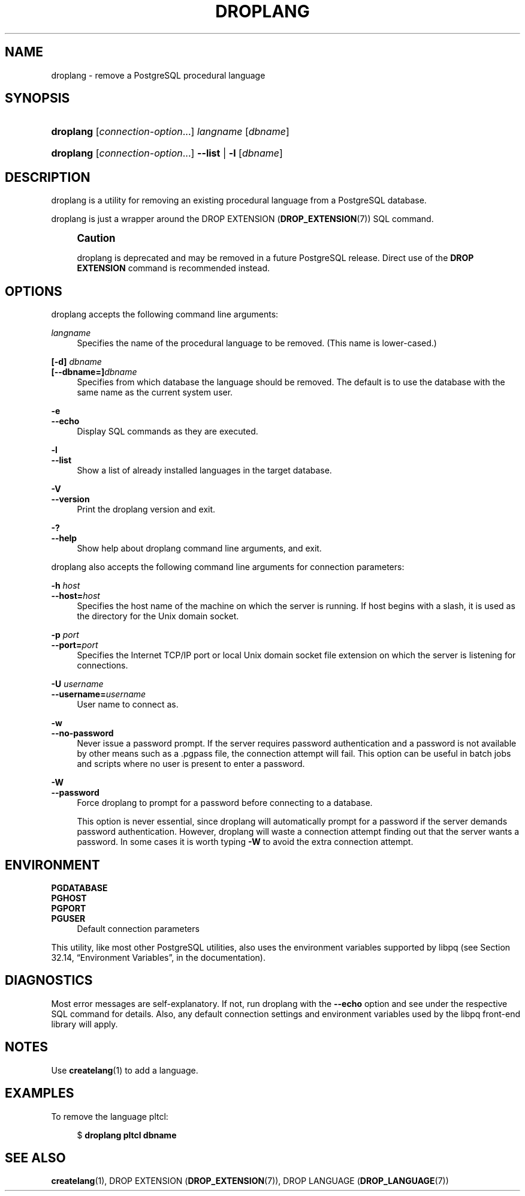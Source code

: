 '\" t
.\"     Title: droplang
.\"    Author: The PostgreSQL Global Development Group
.\" Generator: DocBook XSL Stylesheets v1.79.1 <http://docbook.sf.net/>
.\"      Date: 2019
.\"    Manual: PostgreSQL 9.6.13 Documentation
.\"    Source: PostgreSQL 9.6.13
.\"  Language: English
.\"
.TH "DROPLANG" "1" "2019" "PostgreSQL 9.6.13" "PostgreSQL 9.6.13 Documentation"
.\" -----------------------------------------------------------------
.\" * Define some portability stuff
.\" -----------------------------------------------------------------
.\" ~~~~~~~~~~~~~~~~~~~~~~~~~~~~~~~~~~~~~~~~~~~~~~~~~~~~~~~~~~~~~~~~~
.\" http://bugs.debian.org/507673
.\" http://lists.gnu.org/archive/html/groff/2009-02/msg00013.html
.\" ~~~~~~~~~~~~~~~~~~~~~~~~~~~~~~~~~~~~~~~~~~~~~~~~~~~~~~~~~~~~~~~~~
.ie \n(.g .ds Aq \(aq
.el       .ds Aq '
.\" -----------------------------------------------------------------
.\" * set default formatting
.\" -----------------------------------------------------------------
.\" disable hyphenation
.nh
.\" disable justification (adjust text to left margin only)
.ad l
.\" -----------------------------------------------------------------
.\" * MAIN CONTENT STARTS HERE *
.\" -----------------------------------------------------------------
.SH "NAME"
droplang \- remove a PostgreSQL procedural language
.SH "SYNOPSIS"
.HP \w'\fBdroplang\fR\ 'u
\fBdroplang\fR [\fIconnection\-option\fR...] \fIlangname\fR [\fIdbname\fR]
.HP \w'\fBdroplang\fR\ 'u
\fBdroplang\fR [\fIconnection\-option\fR...] \fB\-\-list\fR | \fB\-l\fR  [\fIdbname\fR]
.SH "DESCRIPTION"
.PP
droplang
is a utility for removing an existing procedural language from a
PostgreSQL
database\&.
.PP
droplang
is just a wrapper around the
DROP EXTENSION (\fBDROP_EXTENSION\fR(7))
SQL command\&.
.if n \{\
.sp
.\}
.RS 4
.it 1 an-trap
.nr an-no-space-flag 1
.nr an-break-flag 1
.br
.ps +1
\fBCaution\fR
.ps -1
.br
.PP
droplang
is deprecated and may be removed in a future
PostgreSQL
release\&. Direct use of the
\fBDROP EXTENSION\fR
command is recommended instead\&.
.sp .5v
.RE
.SH "OPTIONS"
.PP
droplang
accepts the following command line arguments:
.PP
\fIlangname\fR
.RS 4
Specifies the name of the procedural language to be removed\&. (This name is lower\-cased\&.)
.RE
.PP
\fB[\-d]\fR\fB \fR\fB\fIdbname\fR\fR
.br
\fB[\-\-dbname=]\fR\fB\fIdbname\fR\fR
.RS 4
Specifies from which database the language should be removed\&. The default is to use the database with the same name as the current system user\&.
.RE
.PP
\fB\-e\fR
.br
\fB\-\-echo\fR
.RS 4
Display SQL commands as they are executed\&.
.RE
.PP
\fB\-l\fR
.br
\fB\-\-list\fR
.RS 4
Show a list of already installed languages in the target database\&.
.RE
.PP
\fB\-V\fR
.br
\fB\-\-version\fR
.RS 4
Print the
droplang
version and exit\&.
.RE
.PP
\fB\-?\fR
.br
\fB\-\-help\fR
.RS 4
Show help about
droplang
command line arguments, and exit\&.
.RE
.PP
droplang
also accepts the following command line arguments for connection parameters:
.PP
\fB\-h \fR\fB\fIhost\fR\fR
.br
\fB\-\-host=\fR\fB\fIhost\fR\fR
.RS 4
Specifies the host name of the machine on which the server is running\&. If host begins with a slash, it is used as the directory for the Unix domain socket\&.
.RE
.PP
\fB\-p \fR\fB\fIport\fR\fR
.br
\fB\-\-port=\fR\fB\fIport\fR\fR
.RS 4
Specifies the Internet TCP/IP port or local Unix domain socket file extension on which the server is listening for connections\&.
.RE
.PP
\fB\-U \fR\fB\fIusername\fR\fR
.br
\fB\-\-username=\fR\fB\fIusername\fR\fR
.RS 4
User name to connect as\&.
.RE
.PP
\fB\-w\fR
.br
\fB\-\-no\-password\fR
.RS 4
Never issue a password prompt\&. If the server requires password authentication and a password is not available by other means such as a
\&.pgpass
file, the connection attempt will fail\&. This option can be useful in batch jobs and scripts where no user is present to enter a password\&.
.RE
.PP
\fB\-W\fR
.br
\fB\-\-password\fR
.RS 4
Force
droplang
to prompt for a password before connecting to a database\&.
.sp
This option is never essential, since
droplang
will automatically prompt for a password if the server demands password authentication\&. However,
droplang
will waste a connection attempt finding out that the server wants a password\&. In some cases it is worth typing
\fB\-W\fR
to avoid the extra connection attempt\&.
.RE
.SH "ENVIRONMENT"
.PP
\fBPGDATABASE\fR
.br
\fBPGHOST\fR
.br
\fBPGPORT\fR
.br
\fBPGUSER\fR
.RS 4
Default connection parameters
.RE
.PP
This utility, like most other
PostgreSQL
utilities, also uses the environment variables supported by
libpq
(see
Section 32.14, \(lqEnvironment Variables\(rq, in the documentation)\&.
.SH "DIAGNOSTICS"
.PP
Most error messages are self\-explanatory\&. If not, run
droplang
with the
\fB\-\-echo\fR
option and see under the respective
SQL
command for details\&. Also, any default connection settings and environment variables used by the
libpq
front\-end library will apply\&.
.SH "NOTES"
.PP
Use
\fBcreatelang\fR(1)
to add a language\&.
.SH "EXAMPLES"
.PP
To remove the language
pltcl:
.sp
.if n \{\
.RS 4
.\}
.nf
$ \fBdroplang pltcl dbname\fR
.fi
.if n \{\
.RE
.\}
.SH "SEE ALSO"
\fBcreatelang\fR(1), DROP EXTENSION (\fBDROP_EXTENSION\fR(7)), DROP LANGUAGE (\fBDROP_LANGUAGE\fR(7))
